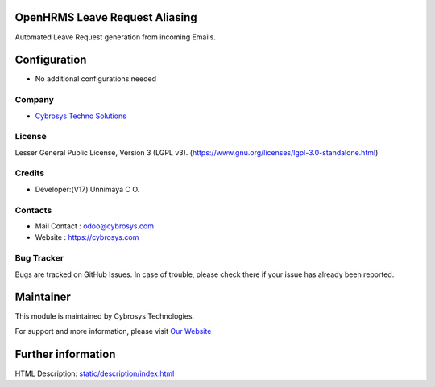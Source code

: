 .. image:: https://img.shields.io/badge/license-LGPL--3-green.svg
    :target: https://www.gnu.org/licenses/lgpl-3.0-standalone.html
    :alt: License: LGPL-3

OpenHRMS Leave Request Aliasing
================================
Automated Leave Request generation from incoming Emails.

Configuration
=============
* No additional configurations needed

Company
-------
* `Cybrosys Techno Solutions <https://cybrosys.com/>`__

License
-------
Lesser General Public License, Version 3 (LGPL v3).
(https://www.gnu.org/licenses/lgpl-3.0-standalone.html)

Credits
-------
* Developer:(V17) Unnimaya C O.

Contacts
--------
* Mail Contact : odoo@cybrosys.com
* Website : https://cybrosys.com

Bug Tracker
-----------
Bugs are tracked on GitHub Issues. In case of trouble, please check there if your issue has already been reported.

Maintainer
==========
.. image:: https://cybrosys.com/images/logo.png
   :target: https://cybrosys.com

This module is maintained by Cybrosys Technologies.

For support and more information, please visit `Our Website <https://cybrosys.com/>`__

Further information
===================
HTML Description: `<static/description/index.html>`__
